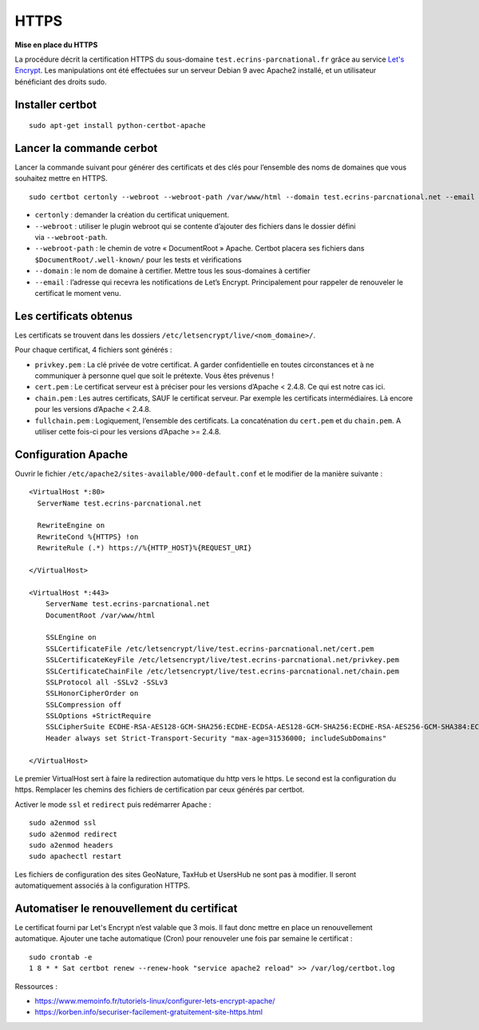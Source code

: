 HTTPS
=====

**Mise en place du  HTTPS**

La procédure décrit la certification HTTPS du sous-domaine ``test.ecrins-parcnational.fr`` grâce au service `Let's Encrypt <https://letsencrypt.org/>`_. Les manipulations ont été effectuées sur un serveur Debian 9 avec Apache2 installé, et un utilisateur bénéficiant des droits sudo.

Installer certbot
-----------------

::
  
    sudo apt-get install python-certbot-apache

Lancer la commande cerbot
-------------------------

Lancer la commande suivant pour générer des certificats et des clés pour l’ensemble des noms de domaines que vous souhaitez mettre en HTTPS.

::
  
    sudo certbot certonly --webroot --webroot-path /var/www/html --domain test.ecrins-parcnational.net --email monemail@ecrins-parcnational.fr

- ``certonly`` : demander la création du certificat uniquement.
- ``--webroot`` : utiliser le plugin webroot qui se contente d’ajouter des fichiers dans le dossier défini via ``--webroot-path``.
- ``--webroot-path`` : le chemin de votre « DocumentRoot » Apache. Certbot placera ses fichiers dans ``$DocumentRoot/.well-known/`` pour les tests et vérifications
- ``--domain`` : le nom de domaine à certifier. Mettre tous les sous-domaines à certifier
- ``--email`` : l’adresse qui recevra les notifications de Let’s Encrypt. Principalement pour rappeler de renouveler le certificat le moment venu.


Les certificats obtenus
-----------------------

Les certificats se trouvent dans les dossiers ``/etc/letsencrypt/live/<nom_domaine>/``.

Pour chaque certificat, 4 fichiers sont générés :

- ``privkey.pem`` : La clé privée de votre certificat. A garder confidentielle en toutes circonstances et à ne communiquer à personne quel que soit le prétexte. Vous êtes prévenus !
- ``cert.pem`` : Le certificat serveur est à préciser pour les versions d’Apache < 2.4.8. Ce qui est notre cas ici.
- ``chain.pem`` : Les autres certificats, SAUF le certificat serveur. Par exemple les certificats intermédiaires. Là encore pour les versions d’Apache < 2.4.8.
- ``fullchain.pem`` : Logiquement, l’ensemble des certificats. La concaténation du ``cert.pem`` et du ``chain.pem``. A utiliser cette fois-ci pour les versions d’Apache >= 2.4.8.


Configuration Apache
--------------------

Ouvrir le fichier ``/etc/apache2/sites-available/000-default.conf`` et le modifier de la manière suivante :

::
    
    <VirtualHost *:80>
      ServerName test.ecrins-parcnational.net
      
      RewriteEngine on
      RewriteCond %{HTTPS} !on
      RewriteRule (.*) https://%{HTTP_HOST}%{REQUEST_URI}

    </VirtualHost>

    <VirtualHost *:443>
        ServerName test.ecrins-parcnational.net
        DocumentRoot /var/www/html

        SSLEngine on
        SSLCertificateFile /etc/letsencrypt/live/test.ecrins-parcnational.net/cert.pem
        SSLCertificateKeyFile /etc/letsencrypt/live/test.ecrins-parcnational.net/privkey.pem
        SSLCertificateChainFile /etc/letsencrypt/live/test.ecrins-parcnational.net/chain.pem
        SSLProtocol all -SSLv2 -SSLv3
        SSLHonorCipherOrder on
        SSLCompression off
        SSLOptions +StrictRequire
        SSLCipherSuite ECDHE-RSA-AES128-GCM-SHA256:ECDHE-ECDSA-AES128-GCM-SHA256:ECDHE-RSA-AES256-GCM-SHA384:ECDHE-ECDSA-AES256-GCM-SHA384:DHE-RSA-AES128-GCM-SHA256:DHE-DSS-AES128-GCM-SHA256:kEDH+AESGCM:ECDHE-RSA-AES128-SHA256:ECDHE-ECDSA-AES128-SHA256:ECDHE-RSA-AES128-SHA:ECDHE-ECDSA-AES128-SHA:ECDHE-RSA-AES256-SHA384:ECDHE-ECDSA-AES256-SHA384:ECDHE-RSA-AES256-SHA:ECDHE-ECDSA-AES256-SHA:DHE-RSA-AES128-SHA256:DHE-RSA-AES128-SHA:DHE-DSS-AES128-SHA256:DHE-RSA-AES256-SHA256:DHE-DSS-AES256-SHA:DHE-RSA-AES256-SHA:AES128-GCM-SHA256:AES256-GCM-SHA384:AES128-SHA256:AES256-SHA256:AES128-SHA:AES256-SHA:AES:CAMELLIA:DES-CBC3-SHA:!aNULL:!eNULL:!EXPORT:!DES:!RC4:!MD5:!PSK:!aECDH:!EDH-DSS-DES-CBC3-SHA:!EDH-RSA-DES-CBC3-SHA:!KRB5-DES-CBC3-SHA
        Header always set Strict-Transport-Security "max-age=31536000; includeSubDomains"

    </VirtualHost>

Le premier VirtualHost sert à faire la redirection automatique du http vers le https.
Le second est la configuration du https. Remplacer les chemins des fichiers de certification par ceux générés par certbot.

Activer le mode ``ssl`` et ``redirect`` puis redémarrer Apache :

::

    sudo a2enmod ssl
    sudo a2enmod redirect
    sudo a2enmod headers
    sudo apachectl restart

Les fichiers de configuration des sites GeoNature, TaxHub et UsersHub ne sont pas à modifier. Il seront automatiquement associés à la configuration HTTPS.


Automatiser le renouvellement du certificat
-------------------------------------------

Le certificat fourni par Let's Encrypt n’est valable que 3 mois. Il faut donc mettre en place un renouvellement automatique.
Ajouter une tache automatique (Cron) pour renouveler une fois par semaine le certificat :

::

    sudo crontab -e
    1 8 * * Sat certbot renew --renew-hook "service apache2 reload" >> /var/log/certbot.log


Ressources : 

- https://www.memoinfo.fr/tutoriels-linux/configurer-lets-encrypt-apache/
- https://korben.info/securiser-facilement-gratuitement-site-https.html

